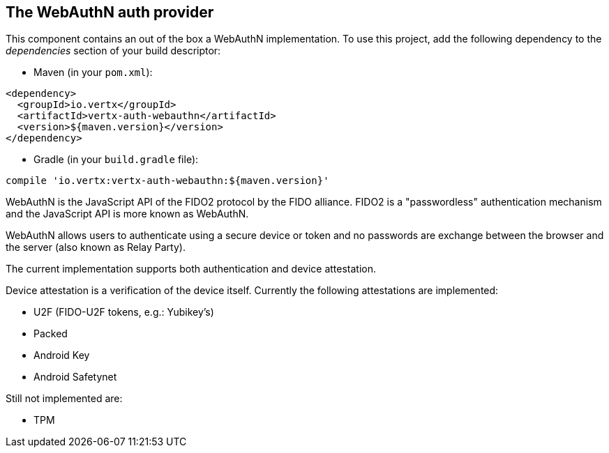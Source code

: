 == The WebAuthN auth provider

This component contains an out of the box a WebAuthN implementation. To use this project, add the following
dependency to the _dependencies_ section of your build descriptor:

* Maven (in your `pom.xml`):

[source,xml,subs="+attributes"]
----
<dependency>
  <groupId>io.vertx</groupId>
  <artifactId>vertx-auth-webauthn</artifactId>
  <version>${maven.version}</version>
</dependency>
----

* Gradle (in your `build.gradle` file):

[source,groovy,subs="+attributes"]
----
compile 'io.vertx:vertx-auth-webauthn:${maven.version}'
----

WebAuthN is the JavaScript API of the FIDO2 protocol by the FIDO alliance. FIDO2 is a "passwordless" authentication
mechanism and the JavaScript API is more known as WebAuthN.

WebAuthN allows users to authenticate using a secure device or token and no passwords are exchange between the browser
and the server (also known as Relay Party).

The current implementation supports both authentication and device attestation.

Device attestation is a verification of the device itself. Currently the following attestations are implemented:

* U2F (FIDO-U2F tokens, e.g.: Yubikey's)
* Packed
* Android Key
* Android Safetynet

Still not implemented are:

* TPM
